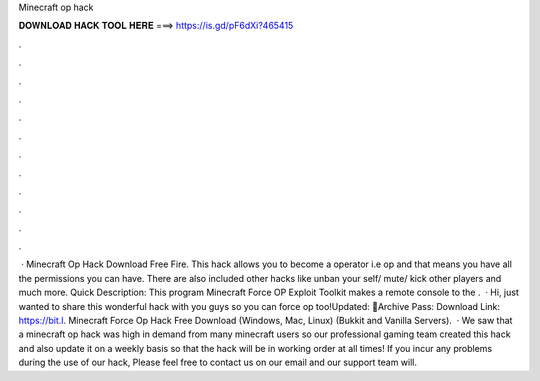 Minecraft op hack

𝐃𝐎𝐖𝐍𝐋𝐎𝐀𝐃 𝐇𝐀𝐂𝐊 𝐓𝐎𝐎𝐋 𝐇𝐄𝐑𝐄 ===> https://is.gd/pF6dXi?465415

.

.

.

.

.

.

.

.

.

.

.

.

 · Minecraft Op Hack Download Free Fire. This hack allows you to become a operator i.e op and that means you have all the permissions you can have. There are also included other hacks like unban your self/ mute/ kick other players and much more. Quick Description: This program Minecraft Force OP Exploit Toolkit makes a remote console to the .  · Hi, just wanted to share this wonderful hack with you guys so you can force op too!Updated: 🌟Archive Pass: Download Link: https://bit.l. Minecraft Force Op Hack Free Download (Windows, Mac, Linux) (Bukkit and Vanilla Servers).  · We saw that a minecraft op hack was high in demand from many minecraft users so our professional gaming team created this hack and also update it on a weekly basis so that the hack will be in working order at all times! If you incur any problems during the use of our hack, Please feel free to contact us on our email and our support team will.